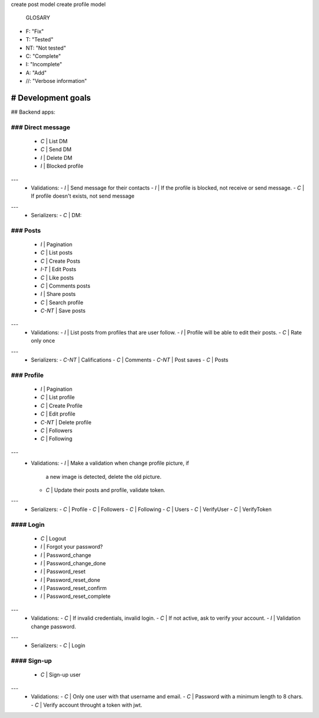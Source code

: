 create post model
create profile model
  GLOSARY
- F: "Fix"
- T: "Tested"
- NT: "Not tested"
- C: "Complete"
- I: "Incomplete"
- A: "Add"
- //: "Verbose information"

######################
#  Development goals
######################

## Backend apps:

********************
### Direct message
********************
  - *C* | List DM
  - *C* | Send DM
  - *I* | Delete DM
  - *I* | Blocked profile
---
  - Validations:
    - *I* | Send message for their contacts
    - *I* | If the profile is blocked, not receive or send message.
    - *C* | If profile doesn't exists, not send message
---
  - Serializers:
    - *C* | DM:

***********
### Posts
***********
  - *I*    | Pagination
  - *C*    | List posts
  - *C*    | Create Posts
  - *I-T*  | Edit Posts
  - *C*    | Like posts
  - *C*    | Comments posts
  - *I*    | Share posts
  - *C*    | Search profile
  - *C-NT* | Save posts
---
  - Validations:
    - *I*    | List posts from profiles that are user follow.
    - *I*    | Profile will be able to edit their posts.
    - *C*    | Rate only once
---
  - Serializers:
    - *C-NT* | Califications
    - *C* | Comments
    - *C-NT* | Post saves
    - *C* | Posts

*************
### Profile
*************
  - *I*    | Pagination
  - *C*    | List profile
  - *C*    | Create Profile
  - *C*    | Edit profile
  - *C-NT* | Delete profile
  - *C*    | Followers
  - *C*    | Following
---
  - Validations:
    - *I* | Make a validation when change profile picture, if
            a new image is detected, delete the old picture.
    - *C* | Update their posts and profile, validate token.
---
  - Serializers:
    - *C*    | Profile
    - *C*    | Followers
    - *C*    | Following
    - *C*    | Users
    - *C*    | VerifyUser
    - *C*    | VerifyToken

************
#### Login
************
  - *C*   | Logout
  - *I*   | Forgot your password?
  - *I*   | Password_change
  - *I*   | Password_change_done
  - *I*   | Password_reset
  - *I*   | Password_reset_done
  - *I*   | Password_reset_confirm
  - *I*   | Password_reset_complete
---
  - Validations:
    - *C* | If invalid credentials, invalid login.
    - *C* | If not active, ask to verify your account.
    - *I* | Validation change password.
---
  - Serializers:
    - *C* | Login

**************
#### Sign-up
**************
  - *C* | Sign-up user
---
  - Validations:
    - *C* | Only one user with that username and email.
    - *C* | Password with a minimum length to 8 chars.
    - *C* | Verify account throught a token with jwt.
